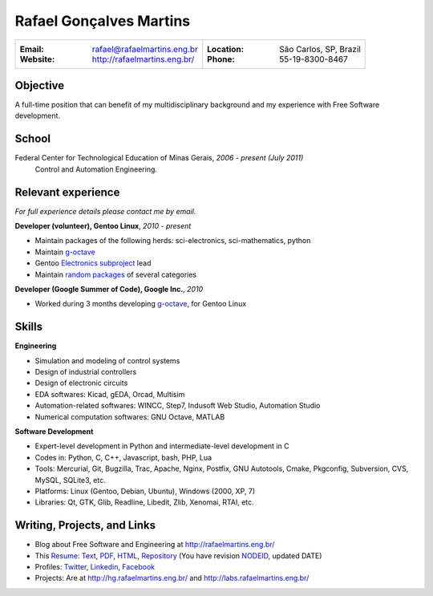 Rafael Gonçalves Martins
========================

+----------------------------------------+-------------------------------------+
| :Email: rafael@rafaelmartins.eng.br    | :Location: São Carlos, SP, Brazil   |
| :Website: http://rafaelmartins.eng.br/ | :Phone: 55-19-8300-8467             |
+----------------------------------------+-------------------------------------+

Objective
---------
A full-time position that can benefit of my multidisciplinary background and my
experience with Free Software development.

School
------
Federal Center for Technological Education of Minas Gerais, *2006 - present (July 2011)*
  Control and Automation Engineering.

Relevant experience
-------------------
*For full experience details please contact me by email.*

**Developer (volunteer), Gentoo Linux**, *2010 - present*

- Maintain packages of the following herds: sci-electronics, sci-mathematics,
  python
- Maintain g-octave_
- Gentoo `Electronics subproject`_ lead
- Maintain `random packages`_ of several categories

.. _g-octave: http://g-octave.org/
.. _`Electronics subproject`: http://www.gentoo.org/proj/en/science/electronics/
.. _`random packages`: http://walrus.rafaelmartins.com/~rafael/packages.txt


**Developer (Google Summer of Code), Google Inc.**, *2010*

- Worked during 3 months developing g-octave_, for Gentoo Linux


Skills
------

**Engineering**

- Simulation and modeling of control systems
- Design of industrial controllers
- Design of electronic circuits
- EDA softwares: Kicad, gEDA, Orcad, Multisim
- Automation-related softwares: WINCC, Step7, Indusoft Web Studio, Automation Studio
- Numerical computation softwares: GNU Octave, MATLAB


**Software Development**

- Expert-level development in Python and intermediate-level development in C
- Codes in: Python, C, C++, Javascript, bash, PHP, Lua
- Tools: Mercurial, Git, Bugzilla, Trac, Apache, Nginx, Postfix, GNU Autotools,
  Cmake, Pkgconfig, Subversion, CVS, MySQL, SQLite3, etc.
- Platforms: Linux (Gentoo, Debian, Ubuntu), Windows (2000, XP, 7)
- Libraries: Qt, GTK, Glib, Readline, Libedit, Zlib, Xenomai, RTAI, etc.


Writing, Projects, and Links
----------------------------
- Blog about Free Software and Engineering at http://rafaelmartins.eng.br/
- This Resume_: Text_, PDF_, HTML_, Repository_ (You have revision
  NODEID__, updated DATE)
- Profiles: Twitter_, Linkedin_, Facebook_
- Projects: Are at http://hg.rafaelmartins.eng.br/ and
  http://labs.rafaelmartins.eng.br/

.. _Resume: http://rafaelmartins.eng.br/resume/
.. _Text: http://walrus.rafaelmartins.eng.br/~rafael/resume/resume-en.txt
.. _HTML: http://walrus.rafaelmartins.eng.br/~rafael/resume/resume-en.html
.. _PDF: http://walrus.rafaelmartins.eng.br/~rafael/resume/resume-en.pdf
.. _Repository: http://hg.rafaelmartins.eng.br/resume/
__ http://hg.rafaelmartins.eng.br/resume/rev/NODEID
.. _Twitter: http://twitter.com/rafaelmartins/
.. _LinkedIn: http://www.linkedin.com/in/rafaelgmartins/
.. _Facebook: http://facebook.com/rafaelgmartins/

